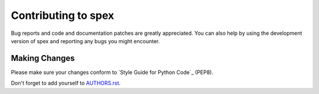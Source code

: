 Contributing to spex
####################

Bug reports and code and documentation patches are greatly appreciated. You can
also help by using the development version of spex and reporting any bugs you
might encounter.

Making Changes
--------------

Please make sure your changes conform to `Style Guide for Python Code`_ (PEP8).

Don't forget to add yourself to `AUTHORS.rst`_.

.. _AUTHORS.rst: https://github.com/URXtech/spex/blob/master/AUTHORS.rst
